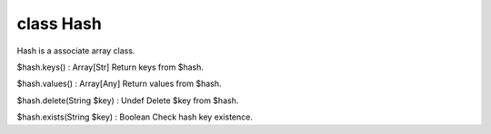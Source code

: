 class Hash
===========

Hash is a associate array class.
 

$hash.keys() : Array[Str]
Return keys from $hash.
 

$hash.values() : Array[Any]
Return values from $hash.
 

$hash.delete(String $key) : Undef
Delete $key from $hash.
 

$hash.exists(String $key) : Boolean
Check hash key existence.
 

